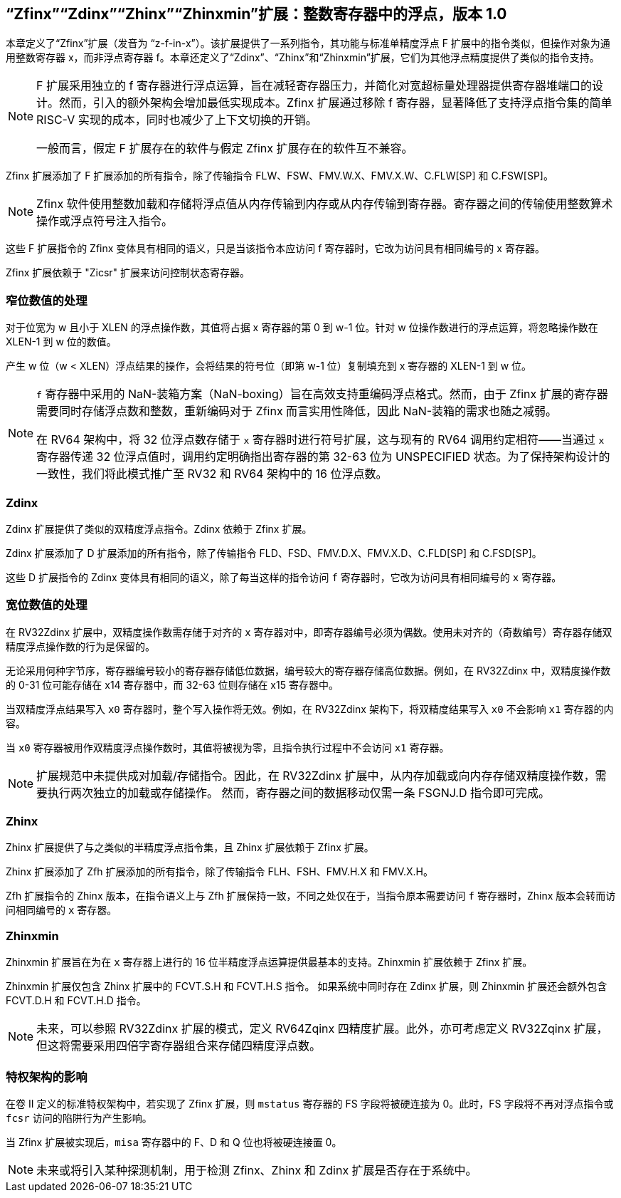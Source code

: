[[sec:zfinx]]
== “Zfinx”“Zdinx”“Zhinx”“Zhinxmin”扩展：整数寄存器中的浮点，版本 1.0

本章定义了“Zfinx”扩展（发音为 “z-f-in-x”）。该扩展提供了一系列指令，其功能与标准单精度浮点 F 扩展中的指令类似，但操作对象为通用整数寄存器 x，而非浮点寄存器 f。本章还定义了“Zdinx”、“Zhinx”和“Zhinxmin”扩展，它们为其他浮点精度提供了类似的指令支持。

[NOTE]
====
F 扩展采用独立的 f 寄存器进行浮点运算，旨在减轻寄存器压力，并简化对宽超标量处理器提供寄存器堆端口的设计。然而，引入的额外架构会增加最低实现成本。Zfinx 扩展通过移除 f 寄存器，显著降低了支持浮点指令集的简单 RISC-V 实现的成本，同时也减少了上下文切换的开销。

一般而言，假定 F 扩展存在的软件与假定 Zfinx 扩展存在的软件互不兼容。
====

Zfinx 扩展添加了 F 扩展添加的所有指令，除了传输指令 FLW、FSW、FMV.W.X、FMV.X.W、C.FLW[SP] 和 C.FSW[SP]。

[NOTE]
====
Zfinx 软件使用整数加载和存储将浮点值从内存传输到内存或从内存传输到寄存器。寄存器之间的传输使用整数算术操作或浮点符号注入指令。
====
这些 F 扩展指令的 Zfinx 变体具有相同的语义，只是当该指令本应访问 f 寄存器时，它改为访问具有相同编号的 x 寄存器。

Zfinx 扩展依赖于 "Zicsr" 扩展来访问控制状态寄存器。

=== 窄位数值的处理

对于位宽为 w 且小于 XLEN 的浮点操作数，其值将占据 x 寄存器的第 0 到 w-1 位。针对 w 位操作数进行的浮点运算，将忽略操作数在 XLEN-1 到 w 位的数值。

产生 w 位（w < XLEN）浮点结果的操作，会将结果的符号位（即第 w-1 位）复制填充到 x 寄存器的 XLEN-1 到 w 位。

[NOTE]
====
`f` 寄存器中采用的 NaN-装箱方案（NaN-boxing）旨在高效支持重编码浮点格式。然而，由于 Zfinx 扩展的寄存器需要同时存储浮点数和整数，重新编码对于 Zfinx 而言实用性降低，因此 NaN-装箱的需求也随之减弱。

在 RV64 架构中，将 32 位浮点数存储于 `x` 寄存器时进行符号扩展，这与现有的 RV64 调用约定相符——当通过 `x` 寄存器传递 32 位浮点值时，调用约定明确指出寄存器的第 32-63 位为 UNSPECIFIED 状态。为了保持架构设计的一致性，我们将此模式推广至 RV32 和 RV64 架构中的 16 位浮点数。
====
=== Zdinx

Zdinx 扩展提供了类似的双精度浮点指令。Zdinx 依赖于 Zfinx 扩展。

Zdinx 扩展添加了 D 扩展添加的所有指令，除了传输指令 FLD、FSD、FMV.D.X、FMV.X.D、C.FLD[SP] 和 C.FSD[SP]。

这些 D 扩展指令的 Zdinx 变体具有相同的语义，除了每当这样的指令访问 `f` 寄存器时，它改为访问具有相同编号的 `x` 寄存器。

=== 宽位数值的处理

在 RV32Zdinx 扩展中，双精度操作数需存储于对齐的 `x` 寄存器对中，即寄存器编号必须为偶数。使用未对齐的（奇数编号）寄存器存储双精度浮点操作数的行为是保留的。

无论采用何种字节序，寄存器编号较小的寄存器存储低位数据，编号较大的寄存器存储高位数据。例如，在 RV32Zdinx 中，双精度操作数的 0-31 位可能存储在 x14 寄存器中，而 32-63 位则存储在 x15 寄存器中。

当双精度浮点结果写入 `x0` 寄存器时，整个写入操作将无效。例如，在 RV32Zdinx 架构下，将双精度结果写入 `x0` 不会影响 `x1` 寄存器的内容。

当 `x0` 寄存器被用作双精度浮点操作数时，其值将被视为零，且指令执行过程中不会访问 `x1` 寄存器。

[NOTE]
====
扩展规范中未提供成对加载/存储指令。因此，在 RV32Zdinx 扩展中，从内存加载或向内存存储双精度操作数，需要执行两次独立的加载或存储操作。 然而，寄存器之间的数据移动仅需一条 FSGNJ.D 指令即可完成。
====
=== Zhinx

Zhinx 扩展提供了与之类似的半精度浮点指令集，且 Zhinx 扩展依赖于 Zfinx 扩展。

Zhinx 扩展添加了 Zfh 扩展添加的所有指令，除了传输指令 FLH、FSH、FMV.H.X 和 FMV.X.H。

Zfh 扩展指令的 Zhinx 版本，在指令语义上与 Zfh 扩展保持一致，不同之处仅在于，当指令原本需要访问 `f` 寄存器时，Zhinx 版本会转而访问相同编号的 `x` 寄存器。

=== Zhinxmin

Zhinxmin 扩展旨在为在 `x` 寄存器上进行的 16 位半精度浮点运算提供最基本的支持。Zhinxmin 扩展依赖于 Zfinx 扩展。

Zhinxmin 扩展仅包含 Zhinx 扩展中的 FCVT.S.H 和 FCVT.H.S 指令。 如果系统中同时存在 Zdinx 扩展，则 Zhinxmin 扩展还会额外包含 FCVT.D.H 和 FCVT.H.D 指令。
[NOTE]
====
未来，可以参照 RV32Zdinx 扩展的模式，定义 RV64Zqinx 四精度扩展。此外，亦可考虑定义 RV32Zqinx 扩展，但这将需要采用四倍字寄存器组合来存储四精度浮点数。
====
=== 特权架构的影响

在卷 II 定义的标准特权架构中，若实现了 Zfinx 扩展，则 `mstatus` 寄存器的 FS 字段将被硬连接为 0。此时，FS 字段将不再对浮点指令或 `fcsr` 访问的陷阱行为产生影响。

当 Zfinx 扩展被实现后，`misa` 寄存器中的 F、D 和 Q 位也将被硬连接置 0。
[NOTE]
====
未来或将引入某种探测机制，用于检测 Zfinx、Zhinx 和 Zdinx 扩展是否存在于系统中。
====
